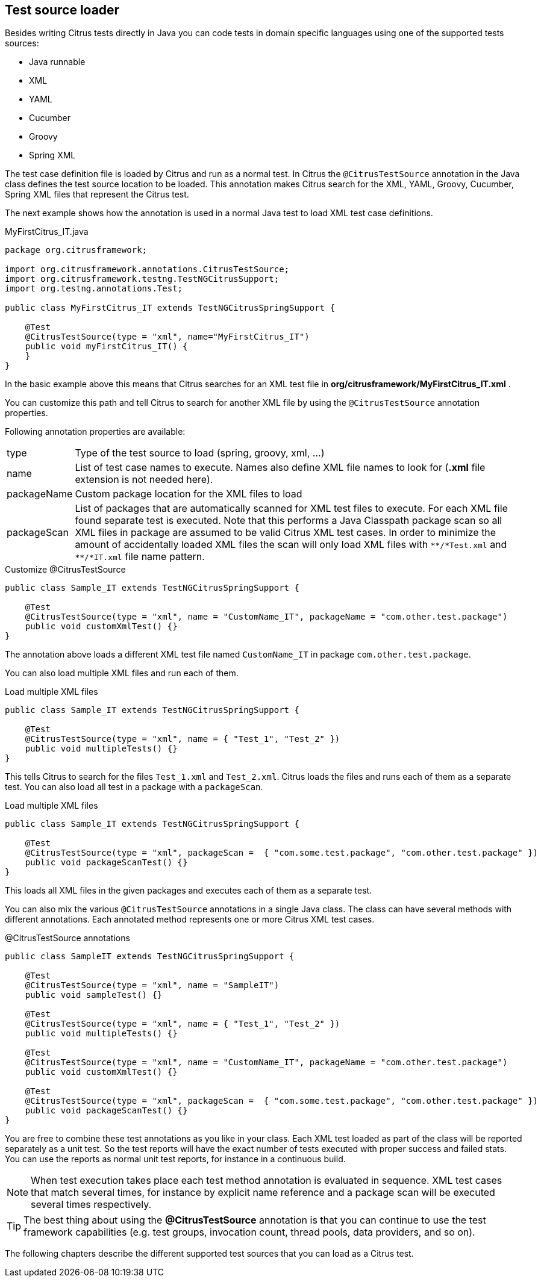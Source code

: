 [[run-test-source-loader]]
== Test source loader

Besides writing Citrus tests directly in Java you can code tests in domain specific languages using one of the supported tests sources:

* Java runnable
* XML
* YAML
* Cucumber
* Groovy
* Spring XML

The test case definition file is loaded by Citrus and run as a normal test.
In Citrus the `@CitrusTestSource` annotation in the Java class defines the test source location to be loaded.
This annotation makes Citrus search for the XML, YAML, Groovy, Cucumber, Spring XML files that represent the Citrus test.

The next example shows how the annotation is used in a normal Java test to load XML test case definitions.

.MyFirstCitrus_IT.java
[source,java]
----
package org.citrusframework;

import org.citrusframework.annotations.CitrusTestSource;
import org.citrusframework.testng.TestNGCitrusSupport;
import org.testng.annotations.Test;

public class MyFirstCitrus_IT extends TestNGCitrusSpringSupport {

    @Test
    @CitrusTestSource(type = "xml", name="MyFirstCitrus_IT")
    public void myFirstCitrus_IT() {
    }
}
----

In the basic example above this means that Citrus searches for an XML test file in *org/citrusframework/MyFirstCitrus_IT.xml* .

You can customize this path and tell Citrus to search for another XML file by using the `@CitrusTestSource` annotation properties.

Following annotation properties are available:

[horizontal]
type:: Type of the test source to load (spring, groovy, xml, ...)
name:: List of test case names to execute. Names also define XML file names to look for (*.xml* file extension is not needed here).
packageName:: Custom package location for the XML files to load
packageScan:: List of packages that are automatically scanned for XML test files to execute. For each XML file found separate
test is executed. Note that this performs a Java Classpath package scan so all XML files in package are assumed to be valid Citrus
XML test cases. In order to minimize the amount of accidentally loaded XML files the scan will only load XML files with `\\**/*Test.xml` and `**/*IT.xml`
file name pattern.

.Customize @CitrusTestSource
[source,java]
----
public class Sample_IT extends TestNGCitrusSpringSupport {

    @Test
    @CitrusTestSource(type = "xml", name = "CustomName_IT", packageName = "com.other.test.package")
    public void customXmlTest() {}
}
----

The annotation above loads a different XML test file named `CustomName_IT` in package `com.other.test.package`.

You can also load multiple XML files and run each of them.

.Load multiple XML files
[source,java]
----
public class Sample_IT extends TestNGCitrusSpringSupport {

    @Test
    @CitrusTestSource(type = "xml", name = { "Test_1", "Test_2" })
    public void multipleTests() {}
}
----

This tells Citrus to search for the files `Test_1.xml` and `Test_2.xml`. Citrus loads the files and runs each of them as
a separate test. You can also load all test in a package with a `packageScan`.

.Load multiple XML files
[source,java]
----
public class Sample_IT extends TestNGCitrusSpringSupport {

    @Test
    @CitrusTestSource(type = "xml", packageScan =  { "com.some.test.package", "com.other.test.package" })
    public void packageScanTest() {}
}
----

This loads all XML files in the given packages and executes each of them as a separate test.

You can also mix the various `@CitrusTestSource` annotations in a single Java class.
The class can have several methods with different annotations. Each annotated method represents one or more Citrus XML test cases.

.@CitrusTestSource annotations
[source,java]
----
public class SampleIT extends TestNGCitrusSpringSupport {

    @Test
    @CitrusTestSource(type = "xml", name = "SampleIT")
    public void sampleTest() {}

    @Test
    @CitrusTestSource(type = "xml", name = { "Test_1", "Test_2" })
    public void multipleTests() {}

    @Test
    @CitrusTestSource(type = "xml", name = "CustomName_IT", packageName = "com.other.test.package")
    public void customXmlTest() {}

    @Test
    @CitrusTestSource(type = "xml", packageScan =  { "com.some.test.package", "com.other.test.package" })
    public void packageScanTest() {}
}
----

You are free to combine these test annotations as you like in your class.
Each XML test loaded as part of the class will be reported separately as a unit test.
So the test reports will have the exact number of tests executed with proper success and failed stats.
You can use the reports as normal unit test reports, for instance in a continuous build.

NOTE: When test execution takes place each test method annotation is evaluated in sequence.
XML test cases that match several times, for instance by explicit name reference and a package scan will be executed several times respectively.

TIP: The best thing about using the *@CitrusTestSource* annotation is that you can continue to use the test framework capabilities
(e.g. test groups, invocation count, thread pools, data providers, and so on).

The following chapters describe the different supported test sources that you can load as a Citrus test.
